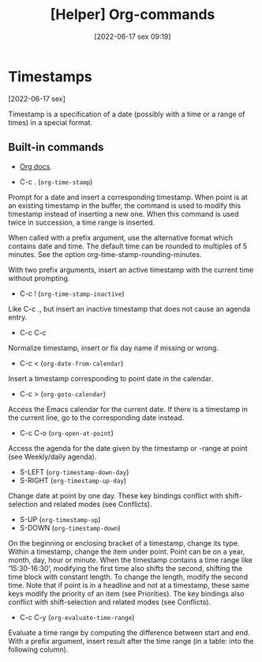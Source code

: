 :PROPERTIES:
:ID:       23ead239-5518-4a8c-b644-f380a46358c9
:END:
#+title: [Helper] Org-commands
#+date: [2022-06-17 sex 09:19]

* Timestamps
[2022-06-17 sex]
  
 Timestamp is a specification of a date (possibly with a time or a range of
 times) in a special format.

** Built-in commands

- [[https://orgmode.org/org.html#Creating-Timestamps][Org docs]].

+ C-c . (~org-time-stamp~)

Prompt for a date and insert a corresponding timestamp. When point is at an
existing timestamp in the buffer, the command is used to modify this timestamp
instead of inserting a new one. When this command is used twice in succession, a
time range is inserted.

When called with a prefix argument, use the alternative format which contains
date and time. The default time can be rounded to multiples of 5 minutes. See
the option org-time-stamp-rounding-minutes.

With two prefix arguments, insert an active timestamp with the current time
without prompting.

+ C-c ! (~org-time-stamp-inactive~)

Like C-c ., but insert an inactive timestamp that does not cause an agenda
entry.

+ C-c C-c

Normalize timestamp, insert or fix day name if missing or wrong.

+ C-c < (~org-date-from-calendar~)

Insert a timestamp corresponding to point date in the calendar.

+ C-c > (~org-goto-calendar~)

Access the Emacs calendar for the current date. If there is a timestamp in the
current line, go to the corresponding date instead.

+ C-c C-o (~org-open-at-point~)

Access the agenda for the date given by the timestamp or -range at point (see
Weekly/daily agenda).

+ S-LEFT (~org-timestamp-down-day~)
+ S-RIGHT (~org-timestamp-up-day~)

Change date at point by one day. These key bindings conflict with
shift-selection and related modes (see Conflicts).

+ S-UP (~org-timestamp-up~)
+ S-DOWN (~org-timestamp-down~)

On the beginning or enclosing bracket of a timestamp, change its type. Within a
timestamp, change the item under point. Point can be on a year, month, day, hour
or minute. When the timestamp contains a time range like ‘15:30-16:30’,
modifying the first time also shifts the second, shifting the time block with
constant length. To change the length, modify the second time. Note that if
point is in a headline and not at a timestamp, these same keys modify the
priority of an item (see Priorities). The key bindings also conflict with
shift-selection and related modes (see Conflicts).

+ C-c C-y (~org-evaluate-time-range~)

Evaluate a time range by computing the difference between start and end. With a
prefix argument, insert result after the time range (in a table: into the
following column).
